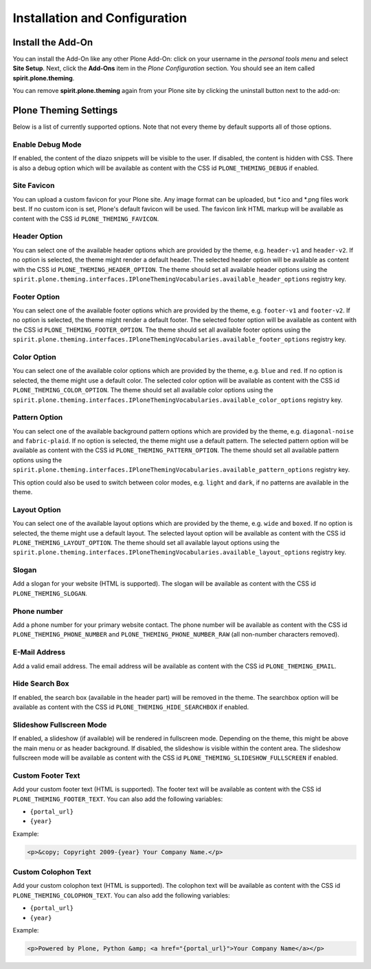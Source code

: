 Installation and Configuration
==============================

Install the Add-On
------------------

You can install the Add-On like any other Plone Add-On: click on your username in the *personal tools menu* and select **Site Setup**.
Next, click the **Add-Ons** item in the *Plone Configuration* section.
You should see an item called **spirit.plone.theming**.

.. image:: ../_images/setup_select_add_on_installable.png

You can remove **spirit.plone.theming** again from your Plone site by clicking the uninstall button next to the add-on:

.. image:: ../_images/setup_select_add_on.png


Plone Theming Settings
----------------------

Below is a list of currently supported options.
Note that not every theme by default supports all of those options.


Enable Debug Mode
"""""""""""""""""

.. image:: ../_images/settings-debug.png

If enabled, the content of the diazo snippets will be visible to the user.
If disabled, the content is hidden with CSS.
There is also a debug option which will be available as content with the CSS id ``PLONE_THEMING_DEBUG`` if enabled.



Site Favicon
""""""""""""

.. image:: ../_images/settings-site_favicon.png

You can upload a custom favicon for your Plone site.
Any image format can be uploaded, but \*.ico and \*.png files work best.
If no custom icon is set, Plone's default favicon will be used.
The favicon link HTML markup will be available as content with the CSS id ``PLONE_THEMING_FAVICON``.


Header Option
"""""""""""""

.. image:: ../_images/settings-header_option.png

You can select one of the available header options which are provided by the theme, e.g. ``header-v1`` and ``header-v2``.
If no option is selected, the theme might render a default header.
The selected header option will be available as content with the CSS id ``PLONE_THEMING_HEADER_OPTION``.
The theme should set all available header options using the ``spirit.plone.theming.interfaces.IPloneThemingVocabularies.available_header_options`` registry key.


Footer Option
"""""""""""""

.. image:: ../_images/settings-footer_option.png

You can select one of the available footer options which are provided by the theme, e.g. ``footer-v1`` and ``footer-v2``.
If no option is selected, the theme might render a default footer.
The selected footer option will be available as content with the CSS id ``PLONE_THEMING_FOOTER_OPTION``.
The theme should set all available footer options using the ``spirit.plone.theming.interfaces.IPloneThemingVocabularies.available_footer_options`` registry key.


Color Option
""""""""""""

.. image:: ../_images/settings-color_option.png

You can select one of the available color options which are provided by the theme, e.g. ``blue`` and ``red``.
If no option is selected, the theme might use a default color.
The selected color option will be available as content with the CSS id ``PLONE_THEMING_COLOR_OPTION``.
The theme should set all available color options using the ``spirit.plone.theming.interfaces.IPloneThemingVocabularies.available_color_options`` registry key.


Pattern Option
""""""""""""""

.. image:: ../_images/settings-pattern_option.png

You can select one of the available background pattern options which are provided by the theme, e.g. ``diagonal-noise`` and ``fabric-plaid``.
If no option is selected, the theme might use a default pattern.
The selected pattern option will be available as content with the CSS id ``PLONE_THEMING_PATTERN_OPTION``.
The theme should set all available pattern options using the ``spirit.plone.theming.interfaces.IPloneThemingVocabularies.available_pattern_options`` registry key.

This option could also be used to switch between color modes, e.g. ``light`` and ``dark``, if no patterns are available in the theme.


Layout Option
"""""""""""""

.. image:: ../_images/settings-layout_option.png

You can select one of the available layout options which are provided by the theme, e.g. ``wide`` and ``boxed``.
If no option is selected, the theme might use a default layout.
The selected layout option will be available as content with the CSS id ``PLONE_THEMING_LAYOUT_OPTION``.
The theme should set all available layout options using the ``spirit.plone.theming.interfaces.IPloneThemingVocabularies.available_layout_options`` registry key.


Slogan
""""""

.. image:: ../_images/settings-slogan.png

Add a slogan for your website (HTML is supported).
The slogan will be available as content with the CSS id ``PLONE_THEMING_SLOGAN``.


Phone number
""""""""""""

.. image:: ../_images/settings-phone_number.png

Add a phone number for your primary website contact.
The phone number will be available as content with the CSS id ``PLONE_THEMING_PHONE_NUMBER`` and ``PLONE_THEMING_PHONE_NUMBER_RAW`` (all non-number characters removed).


E-Mail Address
""""""""""""""

.. image:: ../_images/settings-email.png

Add a valid email address.
The email address will be available as content with the CSS id ``PLONE_THEMING_EMAIL``.


Hide Search Box
"""""""""""""""

.. image:: ../_images/settings-hide_searchbox.png

If enabled, the search box (available in the header part) will be removed in the theme.
The searchbox option will be available as content with the CSS id ``PLONE_THEMING_HIDE_SEARCHBOX`` if enabled.


Slideshow Fullscreen Mode
"""""""""""""""""""""""""

.. image:: ../_images/settings-slideshow_fullscreen.png

If enabled, a slideshow (if available) will be rendered in fullscreen mode.
Depending on the theme, this might be above the main menu or as header background.
If disabled, the slideshow is visible within the content area.
The slideshow fullscreen mode will be available as content with the CSS id ``PLONE_THEMING_SLIDESHOW_FULLSCREEN`` if enabled.


Custom Footer Text
""""""""""""""""""

.. image:: ../_images/settings-footer_text.png


Add your custom footer text (HTML is supported).
The footer text will be available as content with the CSS id ``PLONE_THEMING_FOOTER_TEXT``.
You can also add the following variables:

- ``{portal_url}``
- ``{year}``

Example:

.. code-block:: html

     <p>&copy; Copyright 2009-{year} Your Company Name.</p>


Custom Colophon Text
""""""""""""""""""""

.. image:: ../_images/settings-colophon_text.png


Add your custom colophon text (HTML is supported).
The colophon text will be available as content with the CSS id ``PLONE_THEMING_COLOPHON_TEXT``.
You can also add the following variables:

- ``{portal_url}``
- ``{year}``

Example:

.. code-block:: html

     <p>Powered by Plone, Python &amp; <a href="{portal_url}">Your Company Name</a></p>
